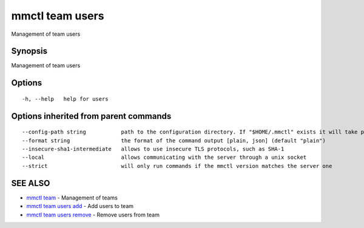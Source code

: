 .. _mmctl_team_users:

mmctl team users
----------------

Management of team users

Synopsis
~~~~~~~~


Management of team users

Options
~~~~~~~

::

  -h, --help   help for users

Options inherited from parent commands
~~~~~~~~~~~~~~~~~~~~~~~~~~~~~~~~~~~~~~

::

      --config-path string           path to the configuration directory. If "$HOME/.mmctl" exists it will take precedence over the default value (default "$XDG_CONFIG_HOME")
      --format string                the format of the command output [plain, json] (default "plain")
      --insecure-sha1-intermediate   allows to use insecure TLS protocols, such as SHA-1
      --local                        allows communicating with the server through a unix socket
      --strict                       will only run commands if the mmctl version matches the server one

SEE ALSO
~~~~~~~~

* `mmctl team <mmctl_team.rst>`_ 	 - Management of teams
* `mmctl team users add <mmctl_team_users_add.rst>`_ 	 - Add users to team
* `mmctl team users remove <mmctl_team_users_remove.rst>`_ 	 - Remove users from team

